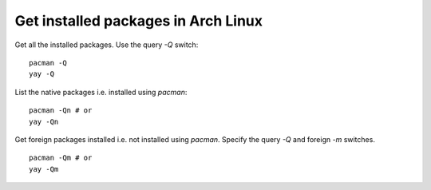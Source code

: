 Get installed packages in Arch Linux
====================================

.. post:: 25/06/2022
   :tags: arch,pacman,yay,linux

Get all the installed packages. Use the query `-Q` switch:

::

   pacman -Q
   yay -Q


List the native packages i.e. installed using `pacman`:

::

   pacman -Qn # or
   yay -Qn

Get foreign packages installed i.e. not installed using `pacman`. Specify the query `-Q` and foreign `-m` switches.

::

   pacman -Qm # or
   yay -Qm

